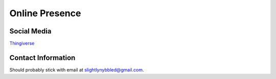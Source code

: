 Online Presence
===============

Social Media
------------

.. image:: https://stackexchange.com/users/flair/3644364.png
   :target: https://stackexchange.com/users/3644364

`Thingiverse <https://www.thingiverse.com/slightlynybbled>`_

Contact Information
-------------------

Should probably stick with email at slightlynybbled@gmail.com.
